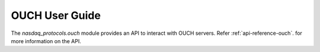 .. _user-guide-ouch:

OUCH User Guide
===============

The `nasdaq_protocols.ouch` module provides an API to interact with OUCH servers.
Refer :ref:`api-reference-ouch`. for more information on the API.
